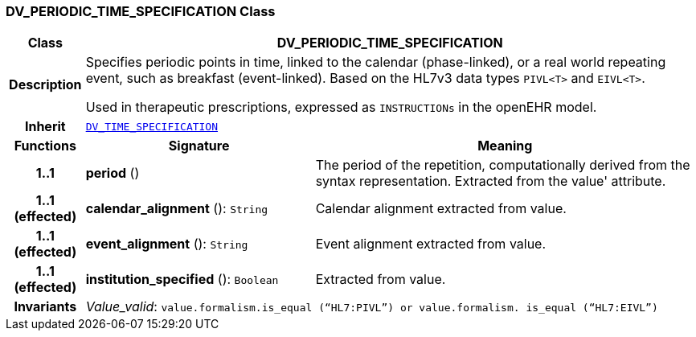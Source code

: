 === DV_PERIODIC_TIME_SPECIFICATION Class

[cols="^1,3,5"]
|===
h|*Class*
2+^h|*DV_PERIODIC_TIME_SPECIFICATION*

h|*Description*
2+a|Specifies periodic points in time, linked to the calendar (phase-linked), or a real world repeating event, such as  breakfast  (event-linked). Based on the HL7v3 data types `PIVL<T>` and `EIVL<T>`.

Used in therapeutic prescriptions, expressed as `INSTRUCTIONs` in the openEHR model.

h|*Inherit*
2+|`<<_dv_time_specification_class,DV_TIME_SPECIFICATION>>`

h|*Functions*
^h|*Signature*
^h|*Meaning*

h|*1..1*
|*period* ()
a|The period of the repetition, computationally derived from the syntax representation. Extracted from the  value' attribute.

h|*1..1 +
(effected)*
|*calendar_alignment* (): `String`
a|Calendar alignment extracted from value.

h|*1..1 +
(effected)*
|*event_alignment* (): `String`
a|Event alignment extracted from value.

h|*1..1 +
(effected)*
|*institution_specified* (): `Boolean`
a|Extracted from value.

h|*Invariants*
2+a|__Value_valid__: `value.formalism.is_equal (“HL7:PIVL”) or value.formalism. is_equal (“HL7:EIVL”)`
|===
